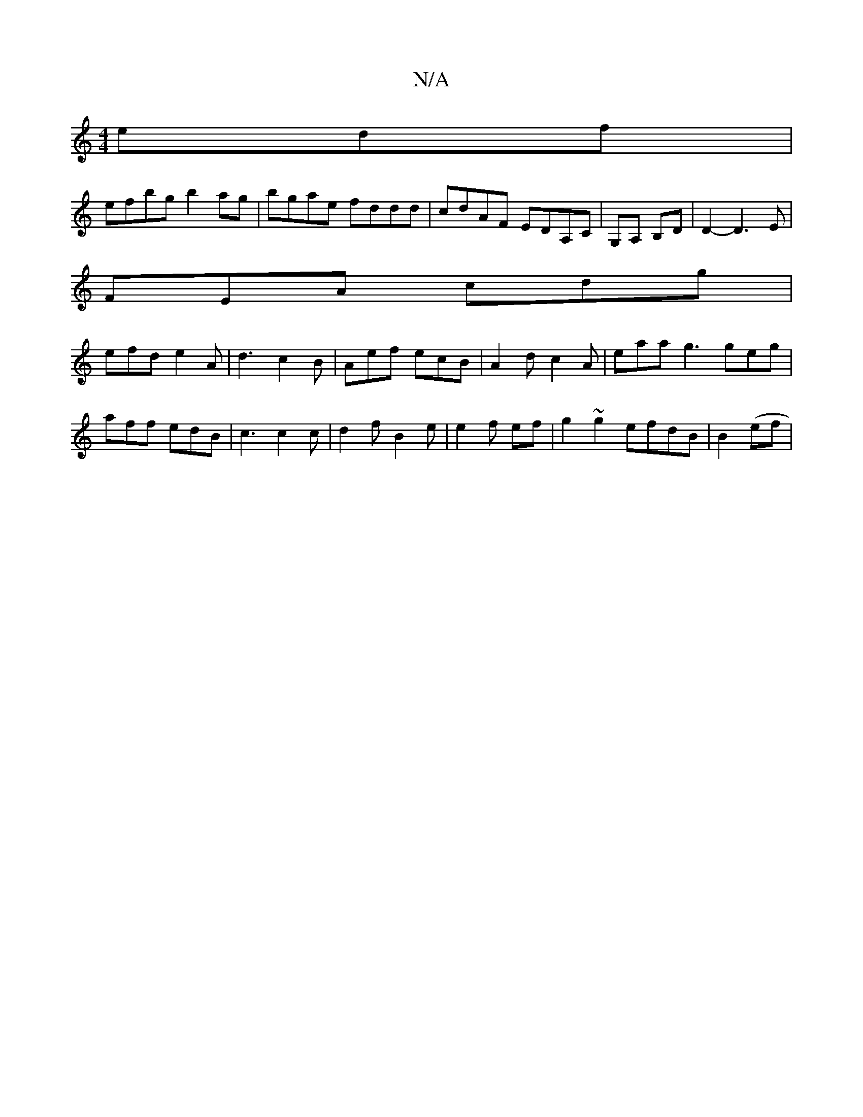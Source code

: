 X:1
T:N/A
M:4/4
R:N/A
K:Cmajor
edf |
efbg b2ag | bgae fddd | cdAF EDA,C | G,A, B,D | D2 - D3 E |
FEA cdg|
efd e2A|d3 c2 B | Aef ecB | A2 d c2 A | eaa g3 geg | aff edB | c3 c2 c | d2 f B2 e | e2 f ef | g2 ~g2 efdB | B2 (ef |1 ior pu